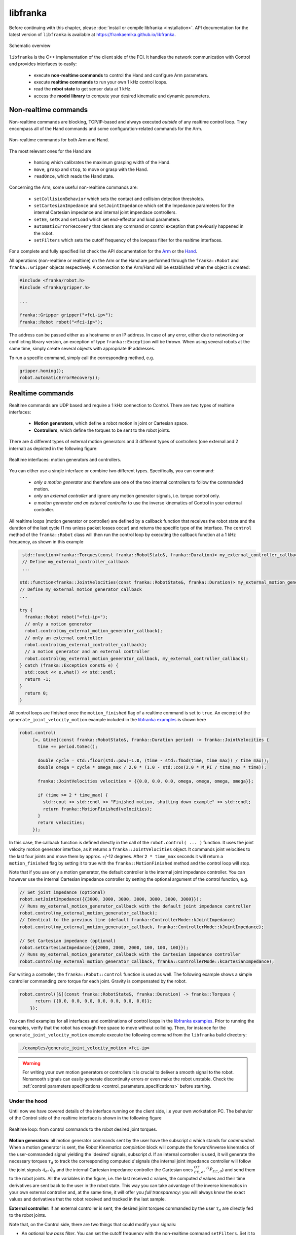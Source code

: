 libfranka
=========

Before continuing with this chapter, please :doc:`install or compile libfranka <installation>`.
API documentation for the latest version of ``libfranka`` is available at
https://frankaemika.github.io/libfranka.

.. figure:: _static/libfranka-architecture.png
    :align: center
    :figclass: align-center

    Schematic overview

``libfranka`` is the C++ implementation of the client side of the FCI. It handles the network 
communication with Control and provides interfaces to easily:

 * execute **non-realtime commands** to control the Hand and configure Arm parameters. 
 * execute **realtime commands** to run  your own 1 kHz control loops.
 * read the **robot state** to get sensor data at 1 kHz.
 * access the **model library** to compute your desired kinematic and dynamic parameters.


Non-realtime commands
---------------------

Non-realtime commands are blocking, TCP/IP-based and always executed `outside` of any realtime control loop. 
They encompass all of the Hand commands and some configuration-related commands for the Arm.

.. figure:: _static/fci-architecture-non-realtime.png
    :align: center
    :figclass: align-center

    Non-realtime commands for both Arm and Hand.

The most relevant ones for the Hand are

 * ``homing`` which calibrates the maximum grasping width of the Hand. 
 * ``move``, ``grasp`` and ``stop``, to move or grasp with the Hand.  
 * ``readOnce``, which reads the Hand state.

Concerning the Arm, some useful non-realtime commands are:

 * ``setCollisionBehavior`` which sets the contact and collision detection thresholds. 
 * ``setCartesianImpedance`` and ``setJointImpedance`` which set the Impedance parameters for the internal Cartesian impedance and internal joint impendace controllers. 
 * ``setEE``, ``setK`` and ``setLoad`` which set end-effector and load parameters. 
 * ``automaticErrorRecovery`` that clears any command or control exception that previously happened in the robot. 
 * ``setFilters`` which sets the cutoff frequency of the lowpass filter for the realtime interfaces. 

For a complete and fully specified list check the API documentation for the `Arm <https://frankaemika.github.io/libfranka/classfranka_1_1Robot.html>`__ 
or the `Hand <https://frankaemika.github.io/libfranka/classfranka_1_1Gripper.html>`__.  

All operations (non-realtime or realtime) on the Arm or the Hand are performed through the ``franka::Robot`` and 
``franka::Gripper`` objects respectively. A connection to the Arm/Hand will be established 
when the object is created:

.. code-block:: c++

    #include <franka/robot.h>
    #include <franka/gripper.h>

    ...

    franka::Gripper gripper("<fci-ip>");
    franka::Robot robot("<fci-ip>");

The address can be passed either as a hostname or an IP address. In case of any error, either due
to networking or conflicting library version, an exception of type ``franka::Exception`` will
be thrown. When using several robots at the same time, simply create several objects with
appropriate IP addresses.

To run a specific command, simply call the corresponding method, e.g. 

.. code-block:: c++

    gripper.homing();
    robot.automaticErrorRecovery();


Realtime commands
-----------------

Realtime commands are UDP based and require a 1 kHz connection to Control. 
There are two types of realtime interfaces:

 * **Motion generators**, which define a robot motion in joint or Cartesian space.
 * **Controllers**, which define the torques to be sent to the robot joints. 

There are 4 different types of external motion generators and 3 different types of controllers 
(one external and 2 internal) as depicted in the following figure:

.. figure:: _static/rt-interfaces.png
    :align: center
    :figclass: align-center

    Realtime interfaces: motion generators and controllers.

You can either use a single interface or combine two different types. Specifically, you can command:

 * *only a motion generator* and therefore use one of the two internal controllers to follow the commanded motion.
 * *only an external controller* and ignore any motion generator signals, i.e. torque control only.
 * *a motion generator and an external controller* to use the inverse kinematics of Control in your external controller.

All realtime loops (motion generator or controller) are defined by a callback function that receives the robot state and
the duration of the last cycle (1 ms unless packet losses occur) and returns the specific type of the interface. 
The ``control`` method of the ``franka::Robot`` class will then run the control loop by executing the callback function 
at a 1 kHz frequency, as shown in this example

.. code-block:: c++

   std::function<franka::Torques(const franka::RobotState&, franka::Duration)> my_external_controller_callback;
   // Define my_external_controller_callback 
   ...
  
  std::function<franka::JointVelocities(const franka::RobotState&, franka::Duration)> my_external_motion_generator_callback;
  // Define my_external_motion_generator_callback 
  ...

  try {
    franka::Robot robot("<fci-ip>");
    // only a motion generator
    robot.control(my_external_motion_generator_callback);
    // only an external controller
    robot.control(my_external_controller_callback);
    // a motion generator and an external controller
    robot.control(my_external_motion_generator_callback, my_external_controller_callback);
  } catch (franka::Exception const& e) {
    std::cout << e.what() << std::endl;
    return -1;
  }
    return 0;
  }

All control loops are finished once the ``motion_finished`` flag of a realtime command is set to ``true``. 
An excerpt of the ``generate_joint_velocity_motion`` example included 
in the `libfranka examples <https://frankaemika.github.io/libfranka/examples.html>`__ is shown here

.. code-block:: c++

   robot.control(
        [=, &time](const franka::RobotState&, franka::Duration period) -> franka::JointVelocities {
          time += period.toSec();

          double cycle = std::floor(std::pow(-1.0, (time - std::fmod(time, time_max)) / time_max));
          double omega = cycle * omega_max / 2.0 * (1.0 - std::cos(2.0 * M_PI / time_max * time));

          franka::JointVelocities velocities = {{0.0, 0.0, 0.0, omega, omega, omega, omega}};

          if (time >= 2 * time_max) {
            std::cout << std::endl << "Finished motion, shutting down example" << std::endl;
            return franka::MotionFinished(velocities);
          }
          return velocities;
        });

In this case, the callback function is defined directly in the call of the ``robot.control( ... )`` function.
It uses the joint velocity motion generator interface, as it returns a ``franka::JointVelocities`` object. 
It commands joint velocities to the last four joints and move them by approx. +/-12 degrees.
After ``2 * time_max`` seconds it will return a ``motion_finished`` flag by setting it to true 
with the ``franka::MotionFinished`` method and the control loop will stop. 

Note that if you use only a motion generator, the default controller is the internal joint impedance controller. 
You can however use the internal Cartesian impedance controller by setting the optional argument of the control function, e.g.

.. code-block:: c++

    // Set joint impedance (optional)
    robot.setJointImpedance({{3000, 3000, 3000, 3000, 3000, 3000, 3000}});
    // Runs my_external_motion_generator_callback with the default joint impedance controller
    robot.control(my_external_motion_generator_callback);
    // Identical to the previous line (default franka::ControllerMode::kJointImpedance)
    robot.control(my_external_motion_generator_callback, franka::ControllerMode::kJointImpedance);

    // Set Cartesian impedance (optional)
    robot.setCartesianImpedance({{2000, 2000, 2000, 100, 100, 100}});
    // Runs my_external_motion_generator_callback with the Cartesian impedance controller
    robot.control(my_external_motion_generator_callback, franka::ControllerMode::kCartesianImpedance);

For writing a controller, the ``franka::Robot::control`` function is used as well. The following
example shows a simple controller commanding zero torque for each joint. Gravity is
compensated by the robot.

.. code-block:: c++

    robot.control([&](const franka::RobotState&, franka::Duration) -> franka::Torques {
          return {{0.0, 0.0, 0.0, 0.0, 0.0, 0.0, 0.0}};
        });

You can find examples for all interfaces and combinations of control loops in the `libfranka examples <https://frankaemika.github.io/libfranka/examples.html>`__.
Prior to running the examples, 
verify that the robot has enough free space to move without colliding. Then, for instance for the ``generate_joint_velocity_motion`` example execute the following
command from the ``libfranka`` build directory:

.. code-block:: shell

    ./examples/generate_joint_velocity_motion <fci-ip>


.. warning::

    For writing your own motion generators or controllers it is crucial to deliver a smooth signal to the robot. 
    Nonsmooth signals can easily generate discontinuity errors or even make the robot unstable. 
    Check the :ref:`control parameters specifications <control_parameters_specifications>` before starting. 


Under the hood
********************
Until now we have covered details of the interface running on the client side, i.e your own workstation PC. 
The behavior of the Control side of the realtime interface is shown in the following figure 

.. figure:: _static/rt-loop.png
    :align: center
    :figclass: align-center

    Realtime loop: from control commands to the robot desired joint torques.

**Motion generators**: all motion generator commands sent by the user have the subscript `c` which stands for `commanded`.
When a motion generator is sent, the `Robot Kinematics completion` block will compute the forward/inverse 
kinematics of the user-commanded signal yielding the 'desired' signals,  subscript `d`. 
If an internal controller is used, it will generate the necessary torques :math:`\tau_{d}` to track 
the corresponding computed `d` signals (the internal joint impedance controller will 
follow the joint signals :math:`q_{d}, \dot{q}_{d}` and the internal Cartesian impedance controller the Cartesian ones :math:`{}^OT_{EE,d}, {}^O\dot{P}_{EE,d}`) 
and send them to the robot joints. All the variables in the figure, i.e. the last received `c` values, 
the computed `d` values and their time derivatives are sent back to the user in the robot state. 
This way you can take advantage of the inverse kinematics in your own external controller and, 
at the same time, it will offer you `full transparency`: you will always know the exact values 
and derivatives that the robot received and tracked in the last sample. 

**External controller**: if an external controller is sent, the desired joint torques commanded by the user :math:`\tau_{d}` are directly fed to the robot joints.

Note that, on the Control side, there are two things that could modify your signals:

* An optional `low pass filter`. You can set the cutoff frequency with the non-realtime command ``setFilters``. Set it to ``1000`` to deactivate it. Since version ``0.4.0`` it is deactivated by default. 
* ``Packet losses``, which may occur if you don't have a very good connection. In this case, Control assumes a constant acceleration model or a constant torque to extrapolate your signals. If ``>20`` packets are lost in a row the control loop is stopped with the ``communication_constraints_violation`` exception.

If you are not sure if your signals are being filtered or extrapolated, you can always check the last commanded values that you sent and compare them with the values on the robot state. 

Rate limiters
*******************
As of version ``0.4.0``, libfranka includes rate limiters for all realtime interfaces running by default. 
`Rate limiters`, also called `safe controllers`, will limit the rate of change of the signals sent by the user to prevent the violation of the :ref:`limits of the interface<control_parameters_specifications>`.  
For motion generators, it will limit the acceleration and jerk, while, for an external controller, it will limit the torque derivative. 
Rate limiters are part of libfranka so you can have a look at the code or even change the limits to more conservative values for a less abrupt behavior.  

You can deactivate the rate limiters of motion generators by specifying the second optional parameter of the ``control`` function:

.. code-block:: c++

    // Set Cartesian impedance (optional)
    robot.setCartesianImpedance({{2000, 2000, 2000, 100, 100, 100}});
    // Turn off lowpass filter (off by default)
    robot.setFilters(1000, 1000, 1000, 1000, 1000);
    // Runs my_external_motion_generator_callback with the Cartesian impedance controller and rate limiters on
    robot.control(my_external_motion_generator_callback, franka::ControllerMode::kCartesianImpedance);
    // Identical to the previous line (default true)
    robot.control(my_external_motion_generator_callback, franka::ControllerMode::kCartesianImpedance, true);
    // Runs my_external_motion_generator_callback with the Cartesian impedance controller and rate limiters off
    robot.control(my_external_motion_generator_callback, franka::ControllerMode::kCartesianImpedance, false);

Or similarly for an external controller

.. code-block:: c++

    // Turn off lowpass filter
    robot.setFilters(1000, 1000, 1000, 1000, 1000);
    // With rate limiting
    robot.control(my_external_controller);
    // Without rate limiting
    robot.control(my_external_controller, false);

.. important::

    Rate limiters require the lowpass filter to be deactivated. You can easily do that by executing the non realtime command 
    ``robot.setFilters(1000, 1000, 1000, 1000, 1000);`` before your control loop. 

.. danger::

    Rate limiters are a robustness feature against packet losses to be used **after** you have already designed a smooth motion generator or controller.
    For the first tests of a new control loop we strongly recommend to deactivate this feature. 
    Limiting the rate of a nonsmooth signal can easily yield instabilities or unexpected behavior. 
    Too many packet losses can also generate unstable behavior.  

Robot state
-----------------------
The robot state delivers the robot sensor readings and estimated values at a 1 kHz rate. It provides:

 * *Joint level signals*: motor and extimated joint angles and their derivatives, joint torque and derivatives, estimated external torque, joint collision/contacts. 
 * *Cartesian level signals*: Cartesian pose, configured endeffector and load parameters, external wrench acting on the endeffector, Cartesian collision  
 * *Interface signals*: the last commanded and desired values and their derivatives, as explained in the previous subsection. 

For a complete list check the API of the ``franka::RobotState`` `here <https://frankaemika.github.io/libfranka/structfranka_1_1RobotState.html>`__. 
As shown in the the previous subsection, the robot state is always an input of all callback functions for control loops.
However, if you wish to only read the robot state without controlling it, the functions 
``read`` or ``readOnce`` can be used to gather it, e.g. for
logging or visualization purposes.

With a valid connection, *a single sample of the robot state* can be read using the ``readOnce``
function:

.. code-block:: c++

    franka::RobotState state = robot.readOnce();

The next example shows how to continuously read the robot state using the ``read`` function and a
callback. Returning ``false`` in the callback stops the loop. In the following, an excerpt of the
``echo_robot_state`` example is shown:

.. code-block:: c++

    size_t count = 0;
    robot.read([&count](const franka::RobotState& robot_state) {
      // Printing to std::cout adds a delay. This is acceptable for a read loop such as this,
      // but should not be done in a control loop.
      std::cout << robot_state << std::endl;
      return count++ < 100;
    });


Model library
--------------------
The robot model library provides

  - The forward kinematics of all robot joints.
  - The body and zero jacobian matrices of all robot joints.
  - Dynamic parameters: inertia matrix, Coriolis and centrifugal vector and gravity vector.

Note that after you load the model library, you can compute kinematic and dynamic parameters for an arbitrary robot state, not just the current one. 
You can also use the model library in a non realtime fashion, e.g. in an optimzation loop. The libfranka examples include exemplary code `printing joint poses <https://frankaemika.github.io/libfranka/print_joint_poses_8cpp-example.html>`_ or `computing jacobians and dynamic parameters <https://frankaemika.github.io/libfranka/cartesian_impedance_control_8cpp-example.html>`_